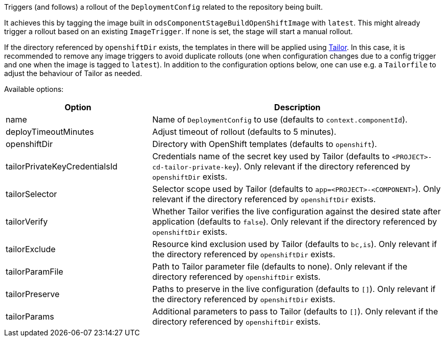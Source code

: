 Triggers (and follows) a rollout of the `DeploymentConfig` related to the repository
being built.

It achieves this by tagging the image built in `odsComponentStageBuildOpenShiftImage` with `latest`. This might already trigger a rollout based on an existing `ImageTrigger`. If none is set, the stage will start a manual rollout.

If the directory referenced by `openshiftDir` exists, the templates in there will be applied using https://github.com/opendevstack/tailor[Tailor]. In this case, it is recommended to remove any image triggers to avoid duplicate rollouts (one when configuration changes due to a config trigger and one when the image is tagged to `latest`). In addition to the configuration options below, one can use e.g. a `Tailorfile` to adjust the behaviour of Tailor as needed.

Available options:

[cols="1,2"]
|===
| Option | Description

| name
| Name of `DeploymentConfig` to use (defaults to `context.componentId`).

| deployTimeoutMinutes
| Adjust timeout of rollout (defaults to 5 minutes).

| openshiftDir
| Directory with OpenShift templates (defaults to `openshift`).

| tailorPrivateKeyCredentialsId
| Credentials name of the secret key used by Tailor (defaults to `<PROJECT>-cd-tailor-private-key`). Only relevant if the directory referenced by `openshiftDir` exists.

| tailorSelector
| Selector scope used by Tailor (defaults to `app=<PROJECT>-<COMPONENT>`). Only relevant if the directory referenced by `openshiftDir` exists.

| tailorVerify
| Whether Tailor verifies the live configuration against the desired state after application (defaults to `false`). Only relevant if the directory referenced by `openshiftDir` exists.

| tailorExclude
| Resource kind exclusion used by Tailor (defaults to `bc,is`). Only relevant if the directory referenced by `openshiftDir` exists.

| tailorParamFile
| Path to Tailor parameter file (defaults to none). Only relevant if the directory referenced by `openshiftDir` exists.

| tailorPreserve
| Paths to preserve in the live configuration (defaults to `[]`). Only relevant if the directory referenced by `openshiftDir` exists.

| tailorParams
| Additional parameters to pass to Tailor (defaults to `[]`). Only relevant if the directory referenced by `openshiftDir` exists.
|===
